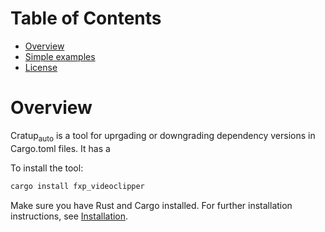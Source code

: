 #+AUTHOR: emporas
#+DATE: 2025-03-24
[[./assets/fxp_logo.jpeg]]

* Table of Contents
- [[#overview][Overview]]
- [[#simple_examples][Simple examples]]
- [[#license][License]]
* Overview
  :PROPERTIES:
  :CUSTOM_ID: overview
  :END:

Cratup_auto is a tool for uprgading or downgrading dependency versions in Cargo.toml files. It has a


To install the tool:

  #+BEGIN_SRC bash
  cargo install fxp_videoclipper
  #+END_SRC

Make sure you have Rust and Cargo installed. For further installation instructions, see [[#installation][Installation]].
